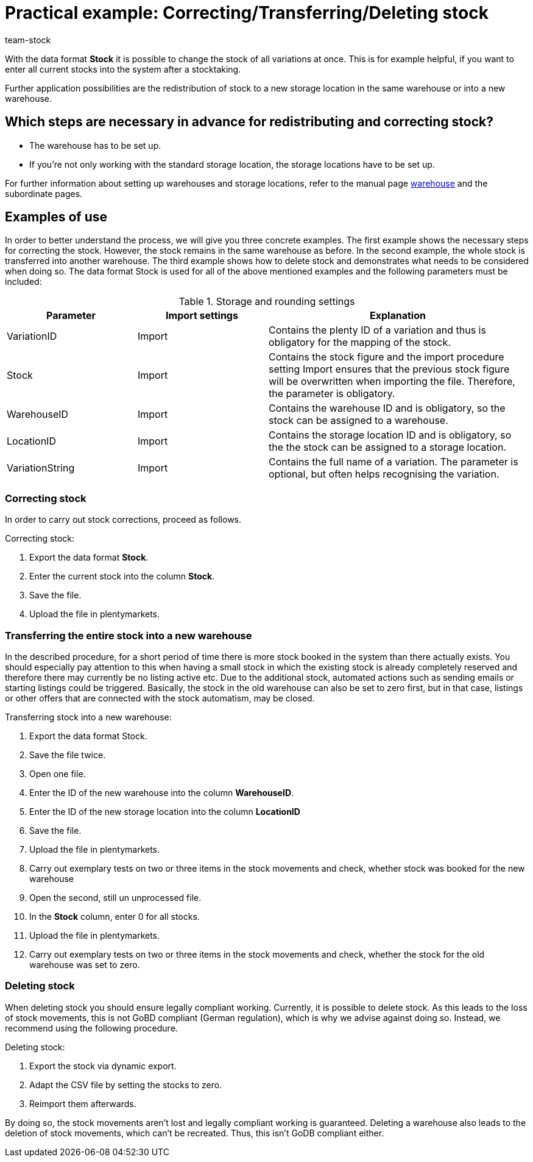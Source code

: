 = Practical example: Correcting/Transferring/Deleting stock
:lang: en
:description: Find out how to completely transfer stock of one warehouse to another one.
:keywords: Best Practices, practical example, Stocktaking, transfer stock, correct stock, transfer warehouse, delete stock
:position: 90
:id: GUYCYAG
:url: stock-management/best-practices
:author: team-stock

With the data format *Stock* it is possible to change the stock of all variations at once. This is for example helpful, if you want to enter all current stocks into the system after a stocktaking.

Further application possibilities are the redistribution of stock to a new storage location in the same warehouse or into a new warehouse.

== Which steps are necessary in advance for redistributing and correcting stock?

* The warehouse has to be set up.
* If you’re not only working with the standard storage location, the storage locations have to be set up.

For further information about setting up warehouses and storage locations, refer to the manual page xref:stock-management:setting-up-a-warehouse.adoc#[warehouse] and the subordinate pages.

== Examples of use
In order to better understand the process, we will give you three concrete examples. The first example shows the necessary steps for correcting the stock. However, the stock remains in the same warehouse as before.
In the second example, the whole stock is transferred into another warehouse. The third example shows how to delete stock and demonstrates what needs to be considered when doing so.
The data format Stock is used for all of the above mentioned examples and the following parameters must be included:

.Storage and rounding settings
[cols="1,1,2"]
|====
|Parameter| Import settings| Explanation

|VariationID
|Import
|Contains the plenty ID of a variation and thus is obligatory for the mapping of the stock.

|Stock
|Import
|Contains the stock figure and the import procedure setting Import ensures that the previous stock figure will be overwritten when importing the file. Therefore, the parameter is obligatory.

|WarehouseID
|Import
|Contains the warehouse ID and is obligatory, so the stock can be assigned to a warehouse.

|LocationID
|Import
|Contains the storage location ID and is obligatory, so the the stock can be assigned to a storage location.

|VariationString
|Import
|Contains the full name of a variation. The parameter is optional, but often helps recognising the variation.
|====

=== Correcting stock

In order to carry out stock corrections, proceed as follows.

[.instruction]
Correcting stock:

. Export the data format *Stock*.
. Enter the current stock into the column *Stock*.
. Save the file.
. Upload the file in plentymarkets.

=== Transferring the entire stock into a new warehouse

In the described procedure, for a short period of time there is more stock booked in the system than there actually exists. You should especially pay attention to this when having a small stock in which the existing stock is already completely reserved and therefore there may currently be no listing active etc. Due to the additional stock, automated actions such as sending emails or starting listings could be triggered. Basically, the stock in the old warehouse can also be set to zero first, but in that case, listings or other offers that are connected with the stock automatism, may be closed.

[.instruction]
Transferring stock into a new warehouse:

. Export the data format Stock.
. Save the file twice.
. Open one file.
. Enter the ID of the new warehouse into the column *WarehouseID*.
. Enter the ID of the new storage location into the column *LocationID*
. Save the file.
. Upload the file in plentymarkets.
. Carry out exemplary tests on two or three items in the stock movements and check, whether stock was booked for the new warehouse
. Open the second, still un unprocessed file.
. In the *Stock* column, enter 0 for all stocks.
. Upload the file in plentymarkets.
. Carry out exemplary tests on two or three items in the stock movements and check, whether the stock for the old warehouse was set to zero.

=== Deleting stock

When deleting stock you should ensure legally compliant working. Currently, it is possible to delete stock. As this leads to the loss of stock movements, this is not GoBD compliant (German regulation), which is why we advise against doing so. Instead, we recommend using the following procedure.

[.instruction]
Deleting stock:

. Export the stock via dynamic export.
. Adapt the CSV file by setting the stocks to zero.
. Reimport them afterwards.

By doing so, the stock movements aren’t lost and legally compliant working is guaranteed. Deleting a warehouse also leads to the deletion of stock movements, which can’t be recreated. Thus, this isn’t GoDB compliant either.
